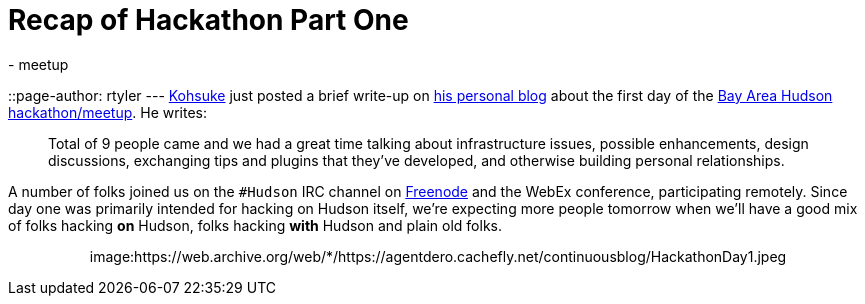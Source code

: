 = Recap of Hackathon Part One
:nodeid: 170
:created: 1269050848
:tags:
  - meetup
::page-author: rtyler
---
https://twitter.com/kohsukekawa[Kohsuke] just posted a brief write-up on https://weblogs.java.net/blog/kohsuke/archive/2010/03/19/hudson-hackathon-day-1[his personal blog] about the first day of the https://wiki.jenkins.io/display/JENKINS/Hudson+Bay+Area+Hackathon+2.0[Bay Area Hudson hackathon/meetup]. He writes:

____
Total of 9 people came and we had a great time talking about infrastructure issues, possible enhancements, design discussions, exchanging tips and plugins that they've developed, and otherwise building personal relationships.
____

A number of folks joined us on the `#Hudson` IRC channel on https://freenode.net/[Freenode] and the WebEx conference, participating remotely. Since day one was primarily intended for hacking on Hudson itself, we're expecting more people tomorrow when we'll have a good mix of folks hacking *on* Hudson, folks hacking *with* Hudson and plain old folks.+++<center>+++image:https://web.archive.org/web/*/https://agentdero.cachefly.net/continuousblog/HackathonDay1.jpeg[The team, Day One]+++</center>+++

